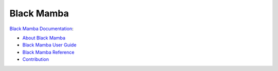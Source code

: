 ===========
Black Mamba
===========

`Black Mamba Documentation <http://blackmamba.readthedocs.io/>`_:

* `About Black Mamba <http://blackmamba.readthedocs.io/en/latest/about.html>`_
* `Black Mamba User Guide <http://blackmamba.readthedocs.io/en/latest/user/index.html>`_
* `Black Mamba Reference <http://blackmamba.readthedocs.io/en/latest/reference/index.html>`_
* `Contribution <http://blackmamba.readthedocs.io/en/latest/contribution.html>`_
